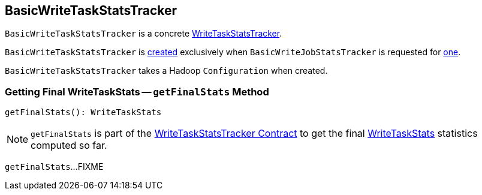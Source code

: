 == [[BasicWriteTaskStatsTracker]] BasicWriteTaskStatsTracker

`BasicWriteTaskStatsTracker` is a concrete <<spark-sql-WriteTaskStatsTracker.adoc#, WriteTaskStatsTracker>>.

`BasicWriteTaskStatsTracker` is <<creating-instance, created>> exclusively when `BasicWriteJobStatsTracker` is requested for <<spark-sql-BasicWriteJobStatsTracker.adoc#newTaskInstance, one>>.

[[creating-instance]]
[[hadoopConf]]
`BasicWriteTaskStatsTracker` takes a Hadoop `Configuration` when created.

=== [[getFinalStats]] Getting Final WriteTaskStats -- `getFinalStats` Method

[source, scala]
----
getFinalStats(): WriteTaskStats
----

NOTE: `getFinalStats` is part of the <<spark-sql-WriteTaskStatsTracker.adoc#getFinalStats, WriteTaskStatsTracker Contract>> to get the final <<spark-sql-WriteTaskStats.adoc#, WriteTaskStats>> statistics computed so far.

`getFinalStats`...FIXME
